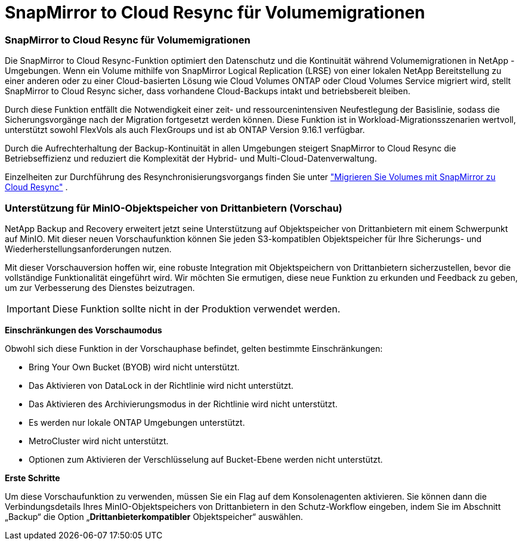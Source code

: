 = SnapMirror to Cloud Resync für Volumemigrationen
:allow-uri-read: 




=== SnapMirror to Cloud Resync für Volumemigrationen

Die SnapMirror to Cloud Resync-Funktion optimiert den Datenschutz und die Kontinuität während Volumemigrationen in NetApp -Umgebungen.  Wenn ein Volume mithilfe von SnapMirror Logical Replication (LRSE) von einer lokalen NetApp Bereitstellung zu einer anderen oder zu einer Cloud-basierten Lösung wie Cloud Volumes ONTAP oder Cloud Volumes Service migriert wird, stellt SnapMirror to Cloud Resync sicher, dass vorhandene Cloud-Backups intakt und betriebsbereit bleiben.

Durch diese Funktion entfällt die Notwendigkeit einer zeit- und ressourcenintensiven Neufestlegung der Basislinie, sodass die Sicherungsvorgänge nach der Migration fortgesetzt werden können.  Diese Funktion ist in Workload-Migrationsszenarien wertvoll, unterstützt sowohl FlexVols als auch FlexGroups und ist ab ONTAP Version 9.16.1 verfügbar.

Durch die Aufrechterhaltung der Backup-Kontinuität in allen Umgebungen steigert SnapMirror to Cloud Resync die Betriebseffizienz und reduziert die Komplexität der Hybrid- und Multi-Cloud-Datenverwaltung.

Einzelheiten zur Durchführung des Resynchronisierungsvorgangs finden Sie unter https://docs.netapp.com/us-en/data-services-backup-recovery/prev-ontap-migrate-resync.html["Migrieren Sie Volumes mit SnapMirror zu Cloud Resync"] .



=== Unterstützung für MinIO-Objektspeicher von Drittanbietern (Vorschau)

NetApp Backup and Recovery erweitert jetzt seine Unterstützung auf Objektspeicher von Drittanbietern mit einem Schwerpunkt auf MinIO.  Mit dieser neuen Vorschaufunktion können Sie jeden S3-kompatiblen Objektspeicher für Ihre Sicherungs- und Wiederherstellungsanforderungen nutzen.

Mit dieser Vorschauversion hoffen wir, eine robuste Integration mit Objektspeichern von Drittanbietern sicherzustellen, bevor die vollständige Funktionalität eingeführt wird.  Wir möchten Sie ermutigen, diese neue Funktion zu erkunden und Feedback zu geben, um zur Verbesserung des Dienstes beizutragen.


IMPORTANT: Diese Funktion sollte nicht in der Produktion verwendet werden.

*Einschränkungen des Vorschaumodus*

Obwohl sich diese Funktion in der Vorschauphase befindet, gelten bestimmte Einschränkungen:

* Bring Your Own Bucket (BYOB) wird nicht unterstützt.
* Das Aktivieren von DataLock in der Richtlinie wird nicht unterstützt.
* Das Aktivieren des Archivierungsmodus in der Richtlinie wird nicht unterstützt.
* Es werden nur lokale ONTAP Umgebungen unterstützt.
* MetroCluster wird nicht unterstützt.
* Optionen zum Aktivieren der Verschlüsselung auf Bucket-Ebene werden nicht unterstützt.


*Erste Schritte*

Um diese Vorschaufunktion zu verwenden, müssen Sie ein Flag auf dem Konsolenagenten aktivieren.  Sie können dann die Verbindungsdetails Ihres MinIO-Objektspeichers von Drittanbietern in den Schutz-Workflow eingeben, indem Sie im Abschnitt „Backup“ die Option „*Drittanbieterkompatibler* Objektspeicher“ auswählen.
